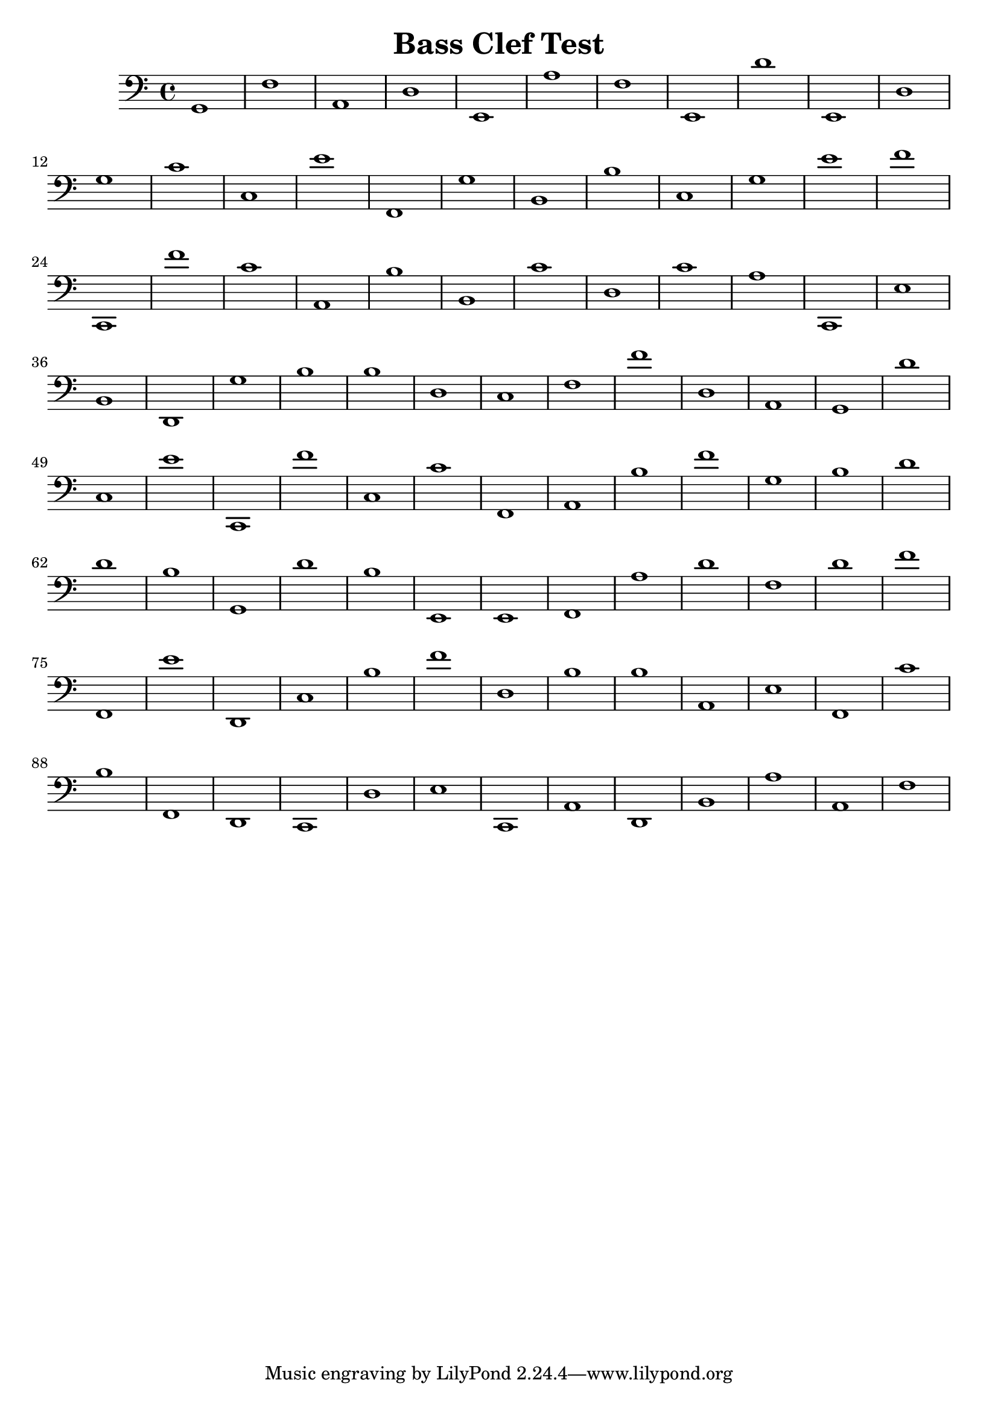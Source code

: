 
\version "2.18.2"
\header { 
	title = "Bass Clef Test"
}
\score{
	\new Staff {
		\clef bass

		g,1 f a, d e, a f e, d' e, 
		d g c' c e' f, g b, b c 
		g e' f' c, f' c' a, b b, c' 
		d c' a c, e b, d, g b b 
		d c f f' d a, g, d' c e' 
		c, f' c c' f, a, b f' g b 
		d' d' b g, d' b e, e, f, a 
		d' f d' f' f, e' d, c b f' 
		d b b a, e f, c' b f, d, 
		c, d e c, a, d, b, a a, f }
}
